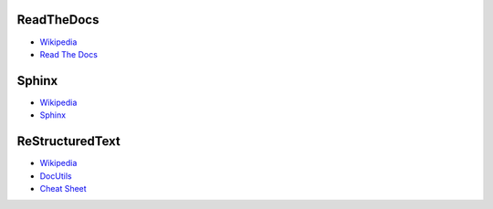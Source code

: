 ReadTheDocs
===========
* `Wikipedia <https://en.wikipedia.org/wiki/Read_the_Docs>`_
* `Read The Docs <https://readthedocs.org/>`_

Sphinx
======
* `Wikipedia <https://en.wikipedia.org/wiki/Sphinx_(documentation_generator)>`_
* `Sphinx <http://sphinx-doc.org/>`_

ReStructuredText
================
* `Wikipedia <https://en.wikipedia.org/wiki/ReStructuredText>`_
* `DocUtils <http://docutils.sourceforge.net/rst.html>`_
* `Cheat Sheet <http://docutils.sourceforge.net/docs/user/rst/cheatsheet.txt>`_